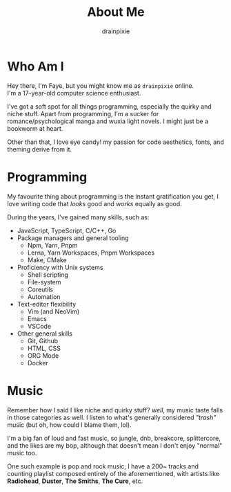 #+title: About Me 
#+author: drainpixie 
#+OPTIONS: \n:t

* Who Am I
Hey there, I'm Faye, but you might know me as =drainpixie= online.
I'm a 17-year-old computer science enthusiast.

I've got a soft spot for all things programming, especially the quirky and niche stuff. Apart from programming, I'm a sucker for romance/psychological manga and wuxia light novels. I might just be a bookworm at heart.

Other than that, I love eye candy! my passion for code aesthetics, fonts, and theming derive from it.

* Programming 
My favourite thing about programming is the instant gratification you get, I love writing code that /looks/ good and /works/ equally as good.

During the years, I've gained many skills, such as:
+ JavaScript, TypeScript, C/C++, Go
+ Package managers and general tooling
  + Npm, Yarn, Pnpm 
  + Lerna, Yarn Workspaces, Pnpm Workspaces
  + Make, CMake 
+ Proficiency with Unix systems
  + Shell scripting
  + File-system
  + Coreutils
  + Automation 
+ Text-editor flexibility
  + Vim (and NeoVim)
  + Emacs
  + VSCode 
+ Other general skills
  + Git, Github
  + HTML, CSS
  + ORG Mode  
  + Docker

* Music
Remember how I said I like niche and quirky stuff? /well/, my music taste falls in those categories as well. I listen to what's generally considered /"trash"/ music (but oh, how could I blame them, lol).

I'm a big fan of loud and fast music, so jungle, dnb, breakcore, splittercore, and the likes are my bop, although that doesn't mean I don't enjoy "normal" music too.

One such example is pop and rock music, I have a 200~ tracks and counting playlist composed entirely of the aforementioned, with artists like *Radiohead*, *Duster*, *The Smiths*, *The Cure*, etc.
